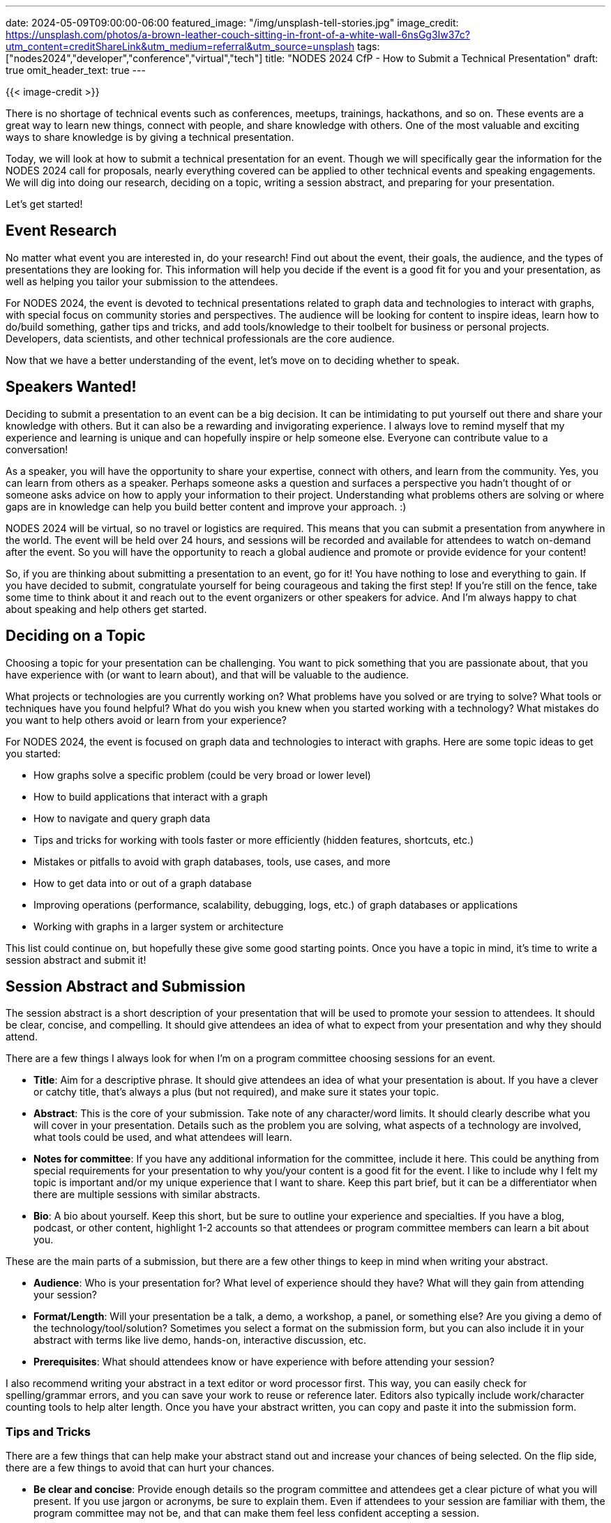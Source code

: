---
date: 2024-05-09T09:00:00-06:00
featured_image: "/img/unsplash-tell-stories.jpg"
image_credit: https://unsplash.com/photos/a-brown-leather-couch-sitting-in-front-of-a-white-wall-6nsGg3Iw37c?utm_content=creditShareLink&utm_medium=referral&utm_source=unsplash
tags: ["nodes2024","developer","conference","virtual","tech"]
title: "NODES 2024 CfP - How to Submit a Technical Presentation"
draft: true
omit_header_text: true
---

{{< image-credit >}}

There is no shortage of technical events such as conferences, meetups, trainings, hackathons, and so on. These events are a great way to learn new things, connect with people, and share knowledge with others. One of the most valuable and exciting ways to share knowledge is by giving a technical presentation.

Today, we will look at how to submit a technical presentation for an event. Though we will specifically gear the information for the NODES 2024 call for proposals, nearly everything covered can be applied to other technical events and speaking engagements. We will dig into doing our research, deciding on a topic, writing a session abstract, and preparing for your presentation.

Let's get started!

== Event Research

No matter what event you are interested in, do your research! Find out about the event, their goals, the audience, and the types of presentations they are looking for. This information will help you decide if the event is a good fit for you and your presentation, as well as helping you tailor your submission to the attendees.

For NODES 2024, the event is devoted to technical presentations related to graph data and technologies to interact with graphs, with special focus on community stories and perspectives. The audience will be looking for content to inspire ideas, learn how to do/build something, gather tips and tricks, and add tools/knowledge to their toolbelt for business or personal projects. Developers, data scientists, and other technical professionals are the core audience.

Now that we have a better understanding of the event, let's move on to deciding whether to speak.

== Speakers Wanted!

Deciding to submit a presentation to an event can be a big decision. It can be intimidating to put yourself out there and share your knowledge with others. But it can also be a rewarding and invigorating experience. I always love to remind myself that my experience and learning is unique and can hopefully inspire or help someone else. Everyone can contribute value to a conversation!

As a speaker, you will have the opportunity to share your expertise, connect with others, and learn from the community. Yes, you can learn from others as a speaker. Perhaps someone asks a question and surfaces a perspective you hadn't thought of or someone asks advice on how to apply your information to their project. Understanding what problems others are solving or where gaps are in knowledge can help you build better content and improve your approach. :)

NODES 2024 will be virtual, so no travel or logistics are required. This means that you can submit a presentation from anywhere in the world. The event will be held over 24 hours, and sessions will be recorded and available for attendees to watch on-demand after the event. So you will have the opportunity to reach a global audience and promote or provide evidence for your content!

So, if you are thinking about submitting a presentation to an event, go for it! You have nothing to lose and everything to gain. If you have decided to submit, congratulate yourself for being courageous and taking the first step! If you're still on the fence, take some time to think about it and reach out to the event organizers or other speakers for advice. And I'm always happy to chat about speaking and help others get started.

== Deciding on a Topic

Choosing a topic for your presentation can be challenging. You want to pick something that you are passionate about, that you have experience with (or want to learn about), and that will be valuable to the audience.

What projects or technologies are you currently working on? What problems have you solved or are trying to solve? What tools or techniques have you found helpful? What do you wish you knew when you started working with a technology? What mistakes do you want to help others avoid or learn from your experience?

For NODES 2024, the event is focused on graph data and technologies to interact with graphs. Here are some topic ideas to get you started:

- How graphs solve a specific problem (could be very broad or lower level)
- How to build applications that interact with a graph
- How to navigate and query graph data
- Tips and tricks for working with tools faster or more efficiently (hidden features, shortcuts, etc.)
- Mistakes or pitfalls to avoid with graph databases, tools, use cases, and more
- How to get data into or out of a graph database
- Improving operations (performance, scalability, debugging, logs, etc.) of graph databases or applications
- Working with graphs in a larger system or architecture

This list could continue on, but hopefully these give some good starting points. Once you have a topic in mind, it's time to write a session abstract and submit it!

== Session Abstract and Submission

The session abstract is a short description of your presentation that will be used to promote your session to attendees. It should be clear, concise, and compelling. It should give attendees an idea of what to expect from your presentation and why they should attend.

There are a few things I always look for when I'm on a program committee choosing sessions for an event.

- **Title**: Aim for a descriptive phrase. It should give attendees an idea of what your presentation is about. If you have a clever or catchy title, that's always a plus (but not required), and make sure it states your topic.
- **Abstract**: This is the core of your submission. Take note of any character/word limits. It should clearly describe what you will cover in your presentation. Details such as the problem you are solving, what aspects of a technology are involved, what tools could be used, and what attendees will learn.
- **Notes for committee**: If you have any additional information for the committee, include it here. This could be anything from special requirements for your presentation to why you/your content is a good fit for the event. I like to include why I felt my topic is important and/or my unique experience that I want to share. Keep this part brief, but it can be a differentiator when there are multiple sessions with similar abstracts.
- **Bio**: A bio about yourself. Keep this short, but be sure to outline your experience and specialties. If you have a blog, podcast, or other content, highlight 1-2 accounts so that attendees or program committee members can learn a bit about you.

These are the main parts of a submission, but there are a few other things to keep in mind when writing your abstract.

- **Audience**: Who is your presentation for? What level of experience should they have? What will they gain from attending your session?
- **Format/Length**: Will your presentation be a talk, a demo, a workshop, a panel, or something else? Are you giving a demo of the technology/tool/solution? Sometimes you select a format on the submission form, but you can also include it in your abstract with terms like live demo, hands-on, interactive discussion, etc.
- **Prerequisites**: What should attendees know or have experience with before attending your session?

I also recommend writing your abstract in a text editor or word processor first. This way, you can easily check for spelling/grammar errors, and you can save your work to reuse or reference later. Editors also typically include work/character counting tools to help alter length. Once you have your abstract written, you can copy and paste it into the submission form.

=== Tips and Tricks

There are a few things that can help make your abstract stand out and increase your chances of being selected. On the flip side, there are a few things to avoid that can hurt your chances.

- **Be clear and concise**: Provide enough details so the program committee and attendees get a clear picture of what you will present. If you use jargon or acronyms, be sure to explain them. Even if attendees to your session are familiar with them, the program committee may not be, and that can make them feel less confident accepting a session.
- **Be compelling**: You don't need fancy or perfect language, but a genuine passion or interest in your topic can go a long way. If you are excited about your topic, it will show in your abstract and presentation.
- **Be honest**: Developers (especially) don't like to be misled. Avoid hiding negative aspects and selling/marketing tactics. Honesty and authenticity build respect.

I also have a couple of personal pet peeves when it comes to abstract submissions.

1. Minimal effort - People can tell when you don't care. One-line abstracts and bare minimum details can tell readers that you don't care about the topic or helping others learn. It's okay to be brief, but make sure you provide enough information to be helpful.
2. Provide value - attendees are giving up their time and focus to attend your session, event organizers are pouring in money and time to produce an event, and companies are spending money to sponsor or send employees. They deserve valuable content in return. This isn't about the speaker, it's about the attendee. If an attendee can't learn something, then they'll spend their time elsewhere. Speakers are only valuable if they have an audience.

For NODES 2024, all of these things apply, but there are a couple of additional things to keep in mind. The event is focused on graph data and technologies to interact with graphs. Be sure to mention how graphs are involved in your topic (I've seen some that don't mention graphs at all!). Also, NODES is meant to showcase community stories and real-world uses, so be sure to include your unique experience or perspective in your abstract. Sessions are geared for technical audiences, so try to include aspects such as architecture, demos, code, tools, solutions, and so on. Even if you don't write live code, you can still show code snippets or technologies/tools to help illustrate your points.

== Preparation

//LEFT OFF HERE!
//talk data set here

== Eagerly/Anxiously Awaiting Decision

== Wrapping Up!

== Resources
